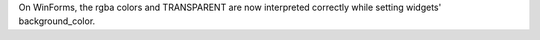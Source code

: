 On WinForms, the rgba colors and TRANSPARENT are now interpreted correctly while setting widgets' background_color.
